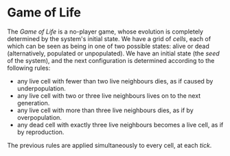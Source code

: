 * Game of Life
The /Game of Life/ is a no-player game, whose evolution is completely determined by the system's initial state. We have a grid of /cells/, each of which can be seen as being in one of two
possible states: alive or dead (alternatively, populated or unpopulated). We have an initial state (the /seed/ of the system), and the next configuration is determined according to the
following rules:

- any live cell with fewer than two live neighbours dies, as if caused by underpopulation.
- any live cell with two or three live neighbours lives on to the next generation.
- any live cell with more than three live neighbours dies, as if by overpopulation.
- any dead cell with exactly three live neighbours becomes a live cell, as if by reproduction.

The previous rules are applied simultaneously to every cell, at each /tick/.
